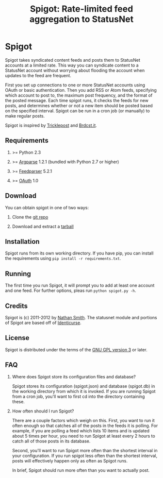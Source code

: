 #+TITLE: Spigot: Rate-limited feed aggregation to StatusNet
#+OPTIONS: H:2
* Spigot
  Spigot takes syndicated content feeds and posts them to StatusNet accounts at a limited rate. This way you can syndicate content to a StatusNet account without worrying about flooding the account when updates to the feed are frequent.

  First you set up connections to one or more StatusNet accounts using OAuth or basic authentication. Then you add RSS or Atom feeds, specifying which account to post to, the maximum post frequency, and the format of the posted message. Each time spigot runs, it checks the feeds for new posts, and determines whether or not a new item should be posted based on the specified interval. Spigot can be run in a cron job (or manually) to make regular posts.

  Spigot is inspired by [[https://github.com/zcopley/tricklepost][Tricklepost]] and [[http://brdcst.it/][Brdcst.it]].
** Requirements
*** >= Python 2.3
*** >= [[http://pypi.python.org/pypi/argparse/1.2.1][Argparse]] 1.2.1 (bundled with Python 2.7 or higher)
*** >= [[http://pypi.python.org/pypi/feedparser/5.1.2][Feedparser]] 5.2.1
*** >= [[http://pypi.python.org/pypi/oauth/1.0.1][OAuth]] 1.0
** Download
You can obtain spigot in one of two ways:
*** Clone the [[https://gitorious.org/spigot][git repo]]
*** Download and extract a [[https://gitorious.org/spigot/spigot/archive-tarball/master][tarball]]
** Installation
Spigot runs from its own working directory. If you have pip, you can install the requirements using =pip install -r requirements.txt=.
** Running
The first time you run Spigot, it will prompt you to add at least one account and one feed. For further options, pleas run =python spigot.py -h=.
** Credits
Spigot is (c) 2011-2012 by [[mailto:nathan@smithfam.info][Nathan Smith]]. The statusnet module and portions of Spigot are based off of [[http://identicurse.net/][Identicurse]].
** License
Spigot is distributed under the terms of the [[http://www.gnu.org/licenses/gpl.html][GNU GPL version 3]] or later.
** FAQ
*** Where does Spigot store its configuration files and database?
Spigot stores its configuration (spigot.json) and database (spigot.db) in the working directory from which it is invoked. If you are running Spigot from a cron job, you'll want to first cd into the directory containing these.
*** How often should I run Spigot?
There are a couple factors which weigh on this. First, you want to run it often enough so that catches all of the posts in the feeds it is polling. For example, if you are polling a feed which lists 10 items and is updated about 5 times per hour, you need to run Spigot at least every 2 hours to catch all of those posts in its database.

Second, you'll want to run Spigot more often than the shortest interval in your configuration. If you run spigot less often than the shortest interval, posts will effectively happen only as often as Spigot runs.

In brief, Spigot should run more often than you want to actually post.

